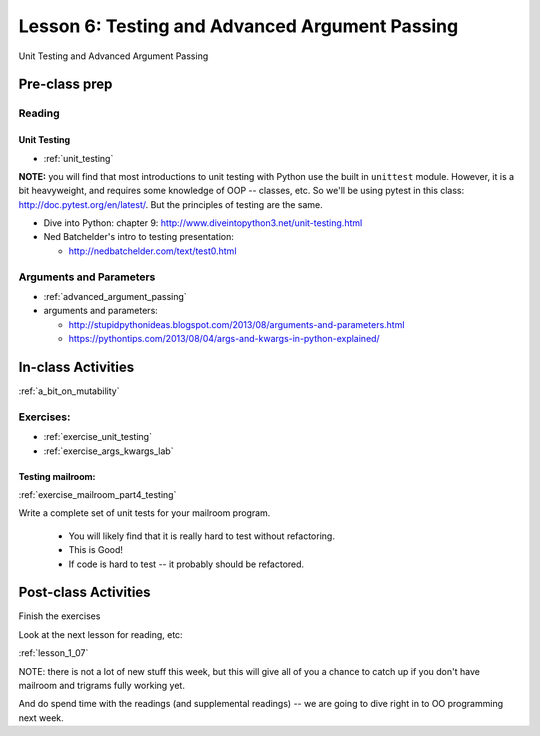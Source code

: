 .. _lesson_1_06:

################################################
Lesson 6: Testing and Advanced Argument Passing
################################################

Unit Testing and Advanced Argument Passing

Pre-class prep
==============

Reading
-------

Unit Testing
............

* :ref:`unit_testing`

**NOTE:** you will find that most introductions to unit testing with Python use the built in ``unittest`` module. However, it is a bit heavyweight, and requires some knowledge of OOP -- classes, etc. So we'll be using pytest in this class: http://doc.pytest.org/en/latest/. But the principles of testing are the same.

* Dive into Python: chapter 9:
  http://www.diveintopython3.net/unit-testing.html

* Ned Batchelder's intro to testing presentation:

  - http://nedbatchelder.com/text/test0.html

Arguments and Parameters
------------------------

* :ref:`advanced_argument_passing`

* arguments and parameters:

  - http://stupidpythonideas.blogspot.com/2013/08/arguments-and-parameters.html

  - https://pythontips.com/2013/08/04/args-and-kwargs-in-python-explained/


In-class Activities
===================

:ref:`a_bit_on_mutability`

Exercises:
----------

* :ref:`exercise_unit_testing`

* :ref:`exercise_args_kwargs_lab`

Testing mailroom:
.................

:ref:`exercise_mailroom_part4_testing`

Write a complete set of unit tests for your mailroom program.

   * You will likely find that it is really hard to test without refactoring.

   * This is Good!

   * If code is hard to test -- it probably should be refactored.

Post-class Activities
=====================

Finish the exercises

Look at the next lesson for reading, etc:

:ref:`lesson_1_07`

NOTE: there is not a lot of new stuff this week, but this will give all of you a chance to catch up if you don't have mailroom and trigrams fully working yet.

And do spend time with the readings (and supplemental readings) -- we are going to dive right in to OO programming next week.


